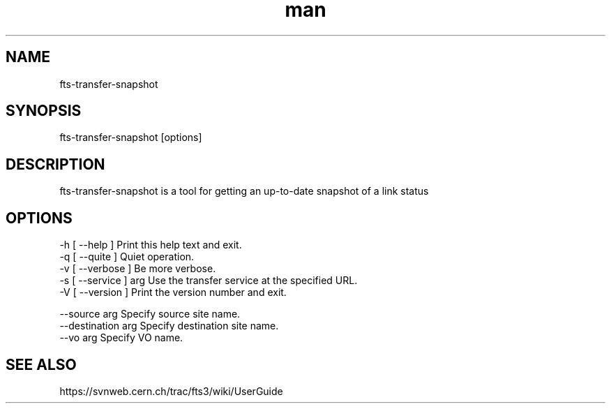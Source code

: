 .\" Manpage for fts-transfer-status.
.\" Contact michal.simon@cern.ch to correct errors or typos.
.TH man 1 "09 July 2012" "1.0" "fts-transfer-snapshot man page"
.SH NAME
fts-transfer-snapshot
.SH SYNOPSIS
fts-transfer-snapshot [options]
.SH DESCRIPTION
fts-transfer-snapshot is a tool for getting an up-to-date snapshot of a link status 
.SH OPTIONS
  -h [ --help ]         Print this help text and exit.
  -q [ --quite ]        Quiet operation.
  -v [ --verbose ]      Be more verbose.
  -s [ --service ] arg  Use the transfer service at the specified URL.
  -V [ --version ]      Print the version number and exit.

  --source arg          Specify source site name.
  --destination arg     Specify destination site name.
  --vo arg              Specify VO name.
.SH SEE ALSO
https://svnweb.cern.ch/trac/fts3/wiki/UserGuide